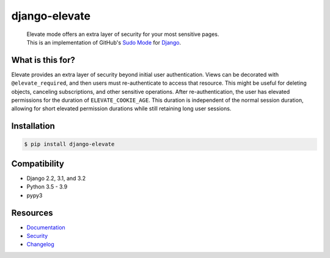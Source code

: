 django-elevate
==============

|pypi| |build-status| |readthedocs| |coverage|

.. |pypi| image:: https://img.shields.io/pypi/v/django-elevate.svg
    :target: https://pypi.python.org/pypi/django-elevate/
    :alt: PyPI Version

.. |readthedocs| image:: https://readthedocs.org/projects/django-elevate/badge/?version=latest
    :target: https://django-elevate.readthedocs.io/en/latest/
    :alt: Documentation Status

.. |build-status| image:: https://img.shields.io/github/workflow/status/justinmayer/django-elevate/build
    :target: https://github.com/justinmayer/django-elevate/actions
    :alt: Build Status

.. |coverage| image:: https://img.shields.io/badge/coverage-100%25-brightgreen
    :target: https://github.com/justinmayer/django-elevate
    :alt: Code Coverage

..

    | Elevate mode offers an extra layer of security for your most sensitive pages.
    | This is an implementation of GitHub's `Sudo Mode`_ for `Django`_.

.. inclusion-marker-do-not-remove-start

What is this for?
~~~~~~~~~~~~~~~~~

Elevate provides an extra layer of security beyond initial user authentication.
Views can be decorated with ``@elevate_required``, and then users must
re-authenticate to access that resource. This might be useful for deleting objects,
canceling subscriptions, and other sensitive operations. After re-authentication,
the user has elevated permissions for the duration of ``ELEVATE_COOKIE_AGE``.
This duration is independent of the normal session duration, allowing for short
elevated permission durations while still retaining long user sessions.

Installation
~~~~~~~~~~~~

.. code-block:: console

    $ pip install django-elevate

Compatibility
~~~~~~~~~~~~~

* Django 2.2, 3.1, and 3.2
* Python 3.5 - 3.9
* pypy3

.. inclusion-marker-do-not-remove-end

Resources
~~~~~~~~~

* `Documentation <https://django-elevate.readthedocs.io/>`_
* `Security <https://django-elevate.readthedocs.io/en/latest/security/index.html>`_
* `Changelog <https://django-elevate.readthedocs.io/en/latest/changelog/index.html>`_


.. _Sudo Mode: https://github.com/blog/1513-introducing-github-sudo-mode
.. _Django: https://www.djangoproject.com/
